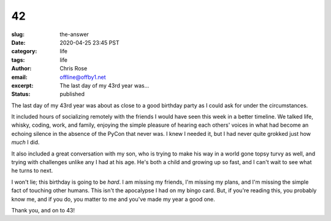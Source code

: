 42
########################################################################
:slug: the-answer
:date: 2020-04-25 23:45 PST
:category: life
:tags: life
:author: Chris Rose
:email: offline@offby1.net
:excerpt: The last day of my 43rd year was...
:status: published
   
The last day of my 43rd year was about as close to a good birthday party as I
could ask for under the circumstances.

It included hours of socializing remotely with the friends I would have seen
this week in a better timeline. We talked life, whisky, coding, work, and
family, enjoying the simple pleasure of hearing each others' voices in what had
become an echoing silence in the absence of the PyCon that never was. I knew I
needed it, but I had never quite grokked just how *much* I did.

It also included a great conversation with my son, who is trying to make his way
in a world gone topsy turvy as well, and trying with challenges unlike any I had
at his age. He's both a child and growing up so fast, and I can't wait to see
what he turns to next.

I won't lie; this birthday is going to be *hard*. I am missing my friends, I'm
missing my plans, and I'm missing the simple fact of touching other humans. This
isn't the apocalypse I had on my bingo card. But, if you're reading this, you
probably know me, and if you do, you matter to me and you've made my year a good
one.

Thank you, and on to 43!
